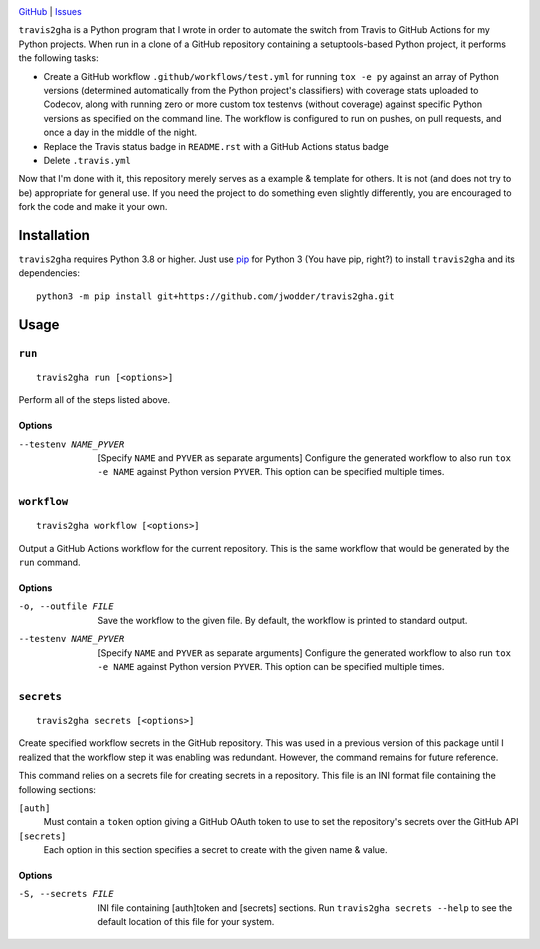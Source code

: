 .. image:: http://www.repostatus.org/badges/latest/wip.svg
    :target: http://www.repostatus.org/#wip
    :alt: Project Status: WIP — Initial development is in progress, but there
          has not yet been a stable, usable release suitable for the public.

.. image:: https://img.shields.io/github/license/jwodder/travis2gha.svg
    :target: https://opensource.org/licenses/MIT
    :alt: MIT License

`GitHub <https://github.com/jwodder/travis2gha>`_
| `Issues <https://github.com/jwodder/travis2gha/issues>`_

``travis2gha`` is a Python program that I wrote in order to automate the switch
from Travis to GitHub Actions for my Python projects.  When run in a clone of a
GitHub repository containing a setuptools-based Python project, it performs the
following tasks:

- Create a GitHub workflow ``.github/workflows/test.yml`` for running ``tox -e
  py`` against an array of Python versions (determined automatically from the
  Python project's classifiers) with coverage stats uploaded to Codecov, along
  with running zero or more custom tox testenvs (without coverage) against
  specific Python versions as specified on the command line.  The workflow is
  configured to run on pushes, on pull requests, and once a day in the middle
  of the night.

- Replace the Travis status badge in ``README.rst`` with a GitHub Actions
  status badge

- Delete ``.travis.yml``

Now that I'm done with it, this repository merely serves as a example &
template for others.  It is not (and does not try to be) appropriate for
general use.  If you need the project to do something even slightly
differently, you are encouraged to fork the code and make it your own.


Installation
============
``travis2gha`` requires Python 3.8 or higher.  Just use `pip
<https://pip.pypa.io>`_ for Python 3 (You have pip, right?) to install
``travis2gha`` and its dependencies::

    python3 -m pip install git+https://github.com/jwodder/travis2gha.git


Usage
=====

``run``
-------

::

    travis2gha run [<options>]

Perform all of the steps listed above.

Options
```````

--testenv NAME_PYVER    [Specify ``NAME`` and ``PYVER`` as separate arguments]
                        Configure the generated workflow to also run ``tox -e
                        NAME`` against Python version ``PYVER``.  This option
                        can be specified multiple times.


``workflow``
------------

::

    travis2gha workflow [<options>]

Output a GitHub Actions workflow for the current repository.  This is the same
workflow that would be generated by the ``run`` command.

Options
```````

-o, --outfile FILE      Save the workflow to the given file.  By default, the
                        workflow is printed to standard output.

--testenv NAME_PYVER    [Specify ``NAME`` and ``PYVER`` as separate arguments]
                        Configure the generated workflow to also run ``tox -e
                        NAME`` against Python version ``PYVER``.  This option
                        can be specified multiple times.


``secrets``
-----------

::

    travis2gha secrets [<options>]

Create specified workflow secrets in the GitHub repository.  This was used in a
previous version of this package until I realized that the workflow step it was
enabling was redundant.  However, the command remains for future reference.

This command relies on a secrets file for creating secrets in a repository.
This file is an INI format file containing the following sections:

``[auth]``
    Must contain a ``token`` option giving a GitHub OAuth token to use to set
    the repository's secrets over the GitHub API

``[secrets]``
    Each option in this section specifies a secret to create with the given
    name & value.

Options
```````

-S, --secrets FILE      INI file containing [auth]token and [secrets] sections.
                        Run ``travis2gha secrets --help`` to see the default
                        location of this file for your system.
